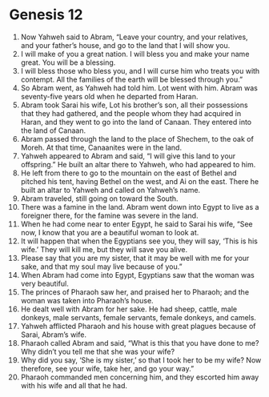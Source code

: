 
* Genesis 12
1. Now Yahweh said to Abram, “Leave your country, and your relatives, and your father’s house, and go to the land that I will show you. 
2. I will make of you a great nation. I will bless you and make your name great. You will be a blessing. 
3. I will bless those who bless you, and I will curse him who treats you with contempt. All the families of the earth will be blessed through you.” 
4. So Abram went, as Yahweh had told him. Lot went with him. Abram was seventy-five years old when he departed from Haran. 
5. Abram took Sarai his wife, Lot his brother’s son, all their possessions that they had gathered, and the people whom they had acquired in Haran, and they went to go into the land of Canaan. They entered into the land of Canaan. 
6. Abram passed through the land to the place of Shechem, to the oak of Moreh. At that time, Canaanites were in the land. 
7. Yahweh appeared to Abram and said, “I will give this land to your offspring.” He built an altar there to Yahweh, who had appeared to him. 
8. He left from there to go to the mountain on the east of Bethel and pitched his tent, having Bethel on the west, and Ai on the east. There he built an altar to Yahweh and called on Yahweh’s name. 
9. Abram traveled, still going on toward the South. 
10. There was a famine in the land. Abram went down into Egypt to live as a foreigner there, for the famine was severe in the land. 
11. When he had come near to enter Egypt, he said to Sarai his wife, “See now, I know that you are a beautiful woman to look at. 
12. It will happen that when the Egyptians see you, they will say, ‘This is his wife.’ They will kill me, but they will save you alive. 
13. Please say that you are my sister, that it may be well with me for your sake, and that my soul may live because of you.” 
14. When Abram had come into Egypt, Egyptians saw that the woman was very beautiful. 
15. The princes of Pharaoh saw her, and praised her to Pharaoh; and the woman was taken into Pharaoh’s house. 
16. He dealt well with Abram for her sake. He had sheep, cattle, male donkeys, male servants, female servants, female donkeys, and camels. 
17. Yahweh afflicted Pharaoh and his house with great plagues because of Sarai, Abram’s wife. 
18. Pharaoh called Abram and said, “What is this that you have done to me? Why didn’t you tell me that she was your wife? 
19. Why did you say, ‘She is my sister,’ so that I took her to be my wife? Now therefore, see your wife, take her, and go your way.” 
20. Pharaoh commanded men concerning him, and they escorted him away with his wife and all that he had.
